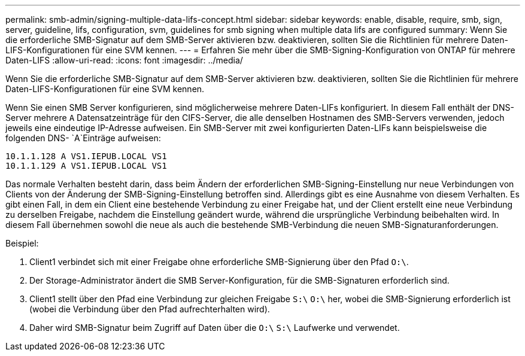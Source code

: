 ---
permalink: smb-admin/signing-multiple-data-lifs-concept.html 
sidebar: sidebar 
keywords: enable, disable, require, smb, sign, server, guideline, lifs, configuration, svm, guidelines for smb signing when multiple data lifs are configured 
summary: Wenn Sie die erforderliche SMB-Signatur auf dem SMB-Server aktivieren bzw. deaktivieren, sollten Sie die Richtlinien für mehrere Daten-LIFS-Konfigurationen für eine SVM kennen. 
---
= Erfahren Sie mehr über die SMB-Signing-Konfiguration von ONTAP für mehrere Daten-LIFS
:allow-uri-read: 
:icons: font
:imagesdir: ../media/


[role="lead"]
Wenn Sie die erforderliche SMB-Signatur auf dem SMB-Server aktivieren bzw. deaktivieren, sollten Sie die Richtlinien für mehrere Daten-LIFS-Konfigurationen für eine SVM kennen.

Wenn Sie einen SMB Server konfigurieren, sind möglicherweise mehrere Daten-LIFs konfiguriert. In diesem Fall enthält der DNS-Server mehrere `A` Datensatzeinträge für den CIFS-Server, die alle denselben Hostnamen des SMB-Servers verwenden, jedoch jeweils eine eindeutige IP-Adresse aufweisen. Ein SMB-Server mit zwei konfigurierten Daten-LIFs kann beispielsweise die folgenden DNS- `A`Einträge aufweisen:

[listing]
----
10.1.1.128 A VS1.IEPUB.LOCAL VS1
10.1.1.129 A VS1.IEPUB.LOCAL VS1
----
Das normale Verhalten besteht darin, dass beim Ändern der erforderlichen SMB-Signing-Einstellung nur neue Verbindungen von Clients von der Änderung der SMB-Signing-Einstellung betroffen sind. Allerdings gibt es eine Ausnahme von diesem Verhalten. Es gibt einen Fall, in dem ein Client eine bestehende Verbindung zu einer Freigabe hat, und der Client erstellt eine neue Verbindung zu derselben Freigabe, nachdem die Einstellung geändert wurde, während die ursprüngliche Verbindung beibehalten wird. In diesem Fall übernehmen sowohl die neue als auch die bestehende SMB-Verbindung die neuen SMB-Signaturanforderungen.

Beispiel:

. Client1 verbindet sich mit einer Freigabe ohne erforderliche SMB-Signierung über den Pfad `O:\`.
. Der Storage-Administrator ändert die SMB Server-Konfiguration, für die SMB-Signaturen erforderlich sind.
. Client1 stellt über den Pfad eine Verbindung zur gleichen Freigabe `S:\` `O:\` her, wobei die SMB-Signierung erforderlich ist (wobei die Verbindung über den Pfad aufrechterhalten wird).
. Daher wird SMB-Signatur beim Zugriff auf Daten über die `O:\` `S:\` Laufwerke und verwendet.

